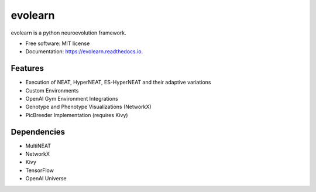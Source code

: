 ========
evolearn
========


.. image:: https://img.shields.io/pypi/v/evolearn.svg
        :target: https://pypi.python.org/pypi/evolearn

.. image:: https://img.shields.io/travis/chadwcarlson/evolearn.svg
        :target: https://travis-ci.org/chadwcarlson/evolearn

.. image:: https://readthedocs.org/projects/evolearn/badge/?version=latest
        :target: https://evolearn.readthedocs.io/en/latest/?badge=latest
        :alt: Documentation Status

.. image:: https://pyup.io/repos/github/chadwcarlson/evolearn/shield.svg
     :target: https://pyup.io/repos/github/chadwcarlson/evolearn/
     :alt: Updates


evolearn is a python neuroevolution framework.


* Free software: MIT license
* Documentation: https://evolearn.readthedocs.io.


Features
--------

* Execution of NEAT, HyperNEAT, ES-HyperNEAT and their adaptive variations
* Custom Environments
* OpenAI Gym Environment Integrations
* Genotype and Phenotype Visualizations (NetworkX)
* PicBreeder Implementation (requires Kivy)


Dependencies
------------

* MultiNEAT
* NetworkX
* Kivy
* TensorFlow
* OpenAI Universe











